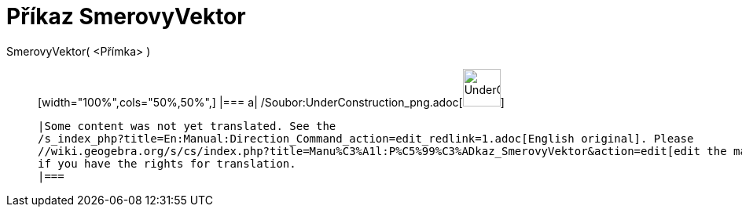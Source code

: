 = Příkaz SmerovyVektor
:page-en: commands/Direction_Command
ifdef::env-github[:imagesdir: /cs/modules/ROOT/assets/images]

SmerovyVektor( <Přímka> )::
  [width="100%",cols="50%,50%",]
  |===
  a|
  /Soubor:UnderConstruction_png.adoc[image:48px-UnderConstruction.png[UnderConstruction.png,width=48,height=48]]

  |Some content was not yet translated. See the
  /s_index_php?title=En:Manual:Direction_Command_action=edit_redlink=1.adoc[English original]. Please
  //wiki.geogebra.org/s/cs/index.php?title=Manu%C3%A1l:P%C5%99%C3%ADkaz_SmerovyVektor&action=edit[edit the manual page]
  if you have the rights for translation.
  |===
